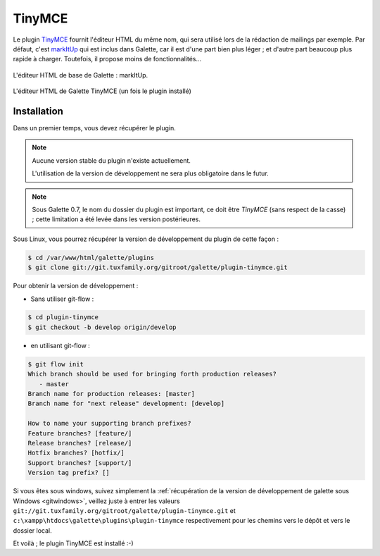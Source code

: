 =======
TinyMCE
=======

Le plugin `TinyMCE <http://tinymce.moxiecode.com/>`_ fournit l'éditeur HTML du même nom, qui sera utilisé lors de la rédaction de mailings par exemple. Par défaut, c'est `markItUp <http://markitup.jaysalvat.com>`_ qui est inclus dans Galette, car il est d'une part bien plus léger ; et d'autre part beaucoup plus rapide à charger. Toutefois, il propose moins de fonctionnalités...

.. figure:: ../_styles/static/images/usermanual/editor_markitup.png
   :scale: 50%
   :align: center
   :alt: Éditeur HTML markItUp

   L'éditeur HTML de base de Galette : markItUp.

.. figure:: ../_styles/static/images/usermanual/editor_tinymce.png
   :scale: 50%
   :align: center
   :alt: Éditeur HTML TinyMCE

   L'éditeur HTML de Galette TinyMCE (un fois le plugin installé)

Installation
============

Dans un premier temps, vous devez récupérer le plugin.

.. note::

   Aucune version stable du plugin n'existe actuellement.
   
   L'utilisation de la version de développement ne sera plus obligatoire dans le futur.

.. note::

   Sous Galette 0.7, le nom du dossier du plugin est important, ce doit être `TinyMCE` (sans respect de la casse) ; cette limitation a été levée dans les version postérieures.

Sous Linux, vous pourrez récupérer la version de développement du plugin de cette façon :

.. code-block:: bash

   $ cd /var/www/html/galette/plugins
   $ git clone git://git.tuxfamily.org/gitroot/galette/plugin-tinymce.git

Pour obtenir la version de développement :

* Sans utiliser git-flow :

.. code-block:: bash

   $ cd plugin-tinymce
   $ git checkout -b develop origin/develop

* en utilisant git-flow :

.. code-block:: bash

   $ git flow init
   Which branch should be used for bringing forth production releases?
      - master
   Branch name for production releases: [master] 
   Branch name for "next release" development: [develop] 
   
   How to name your supporting branch prefixes?
   Feature branches? [feature/] 
   Release branches? [release/] 
   Hotfix branches? [hotfix/] 
   Support branches? [support/] 
   Version tag prefix? []

Si vous êtes sous windows, suivez simplement la :ref:`récupération de la version de développement de galette sous Windows <gitwindows>`, veillez juste à entrer les valeurs ``git://git.tuxfamily.org/gitroot/galette/plugin-tinymce.git`` et ``c:\xampp\htdocs\galette\plugins\plugin-tinymce`` respectivement pour les chemins vers le dépôt et vers le dossier local.

Et voilà ; le plugin TinyMCE est installé :-)
